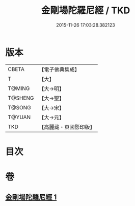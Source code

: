 #+TITLE: 金剛場陀羅尼經 / TKD
#+DATE: 2015-11-26 17:03:28.382123
* 版本
 |     CBETA|【電子佛典集成】|
 |         T|【大】     |
 |    T@MING|【大→明】   |
 |   T@SHENG|【大→聖】   |
 |    T@SONG|【大→宋】   |
 |    T@YUAN|【大→元】   |
 |       TKD|【高麗藏・東國影印版】|

* 目次
* 卷
** [[file:KR6j0575_001.txt][金剛場陀羅尼經 1]]
